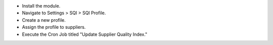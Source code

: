 * Install the module.
* Navigate to Settings > SQI > SQI Profile.
* Create a new profile.
* Assign the profile to suppliers.
* Execute the Cron Job titled "Update Supplier Quality Index."
